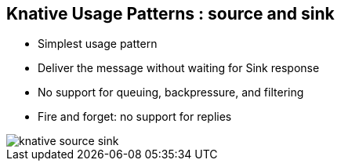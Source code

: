 :data-uri:
:noaudio:

== Knative Usage Patterns : source and sink

* Simplest usage pattern
* Deliver the message without waiting for Sink response
* No support for queuing, backpressure, and filtering
* Fire and forget: no support for replies

image::images/knative-source-sink.png[]

ifdef::showscript[]

Transcript:

endif::showscript[]